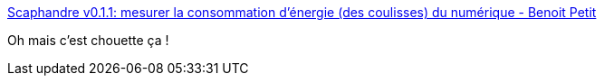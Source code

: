 :jbake-type: post
:jbake-status: published
:jbake-title: Scaphandre v0.1.1: mesurer la consommation d'énergie (des coulisses) du numérique - Benoit Petit
:jbake-tags: écologie,consomation,informatique,server,_mois_janv.,_année_2021
:jbake-date: 2021-01-16
:jbake-depth: ../
:jbake-uri: shaarli/1610813715000.adoc
:jbake-source: https://nicolas-delsaux.hd.free.fr/Shaarli?searchterm=https%3A%2F%2Fbpetit.nce.re%2Ffr%2F2021%2F01%2Fscaphandre-v0.1.1-mesurer-la-consommation-d%25C3%25A9nergie-des-coulisses-du-num%25C3%25A9rique%2F&searchtags=%C3%A9cologie+consomation+informatique+server+_mois_janv.+_ann%C3%A9e_2021
:jbake-style: shaarli

https://bpetit.nce.re/fr/2021/01/scaphandre-v0.1.1-mesurer-la-consommation-d%C3%A9nergie-des-coulisses-du-num%C3%A9rique/[Scaphandre v0.1.1: mesurer la consommation d'énergie (des coulisses) du numérique - Benoit Petit]

Oh mais c'est chouette ça !
